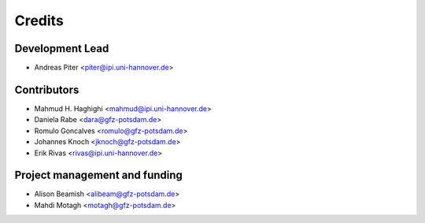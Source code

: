 =======
Credits
=======

Development Lead
----------------

* Andreas Piter <piter@ipi.uni-hannover.de>

Contributors
------------

* Mahmud H. Haghighi <mahmud@ipi.uni-hannover.de>
* Daniela Rabe <dara@gfz-potsdam.de>
* Romulo Goncalves <romulo@gfz-potsdam.de>
* Johannes Knoch <jknoch@gfz-potsdam.de>
* Erik Rivas <rivas@ipi.uni-hannover.de>

Project management and funding
------------------------------

* Alison Beamish <alibeam@gfz-potsdam.de>
* Mahdi Motagh <motagh@gfz-potsdam.de>
